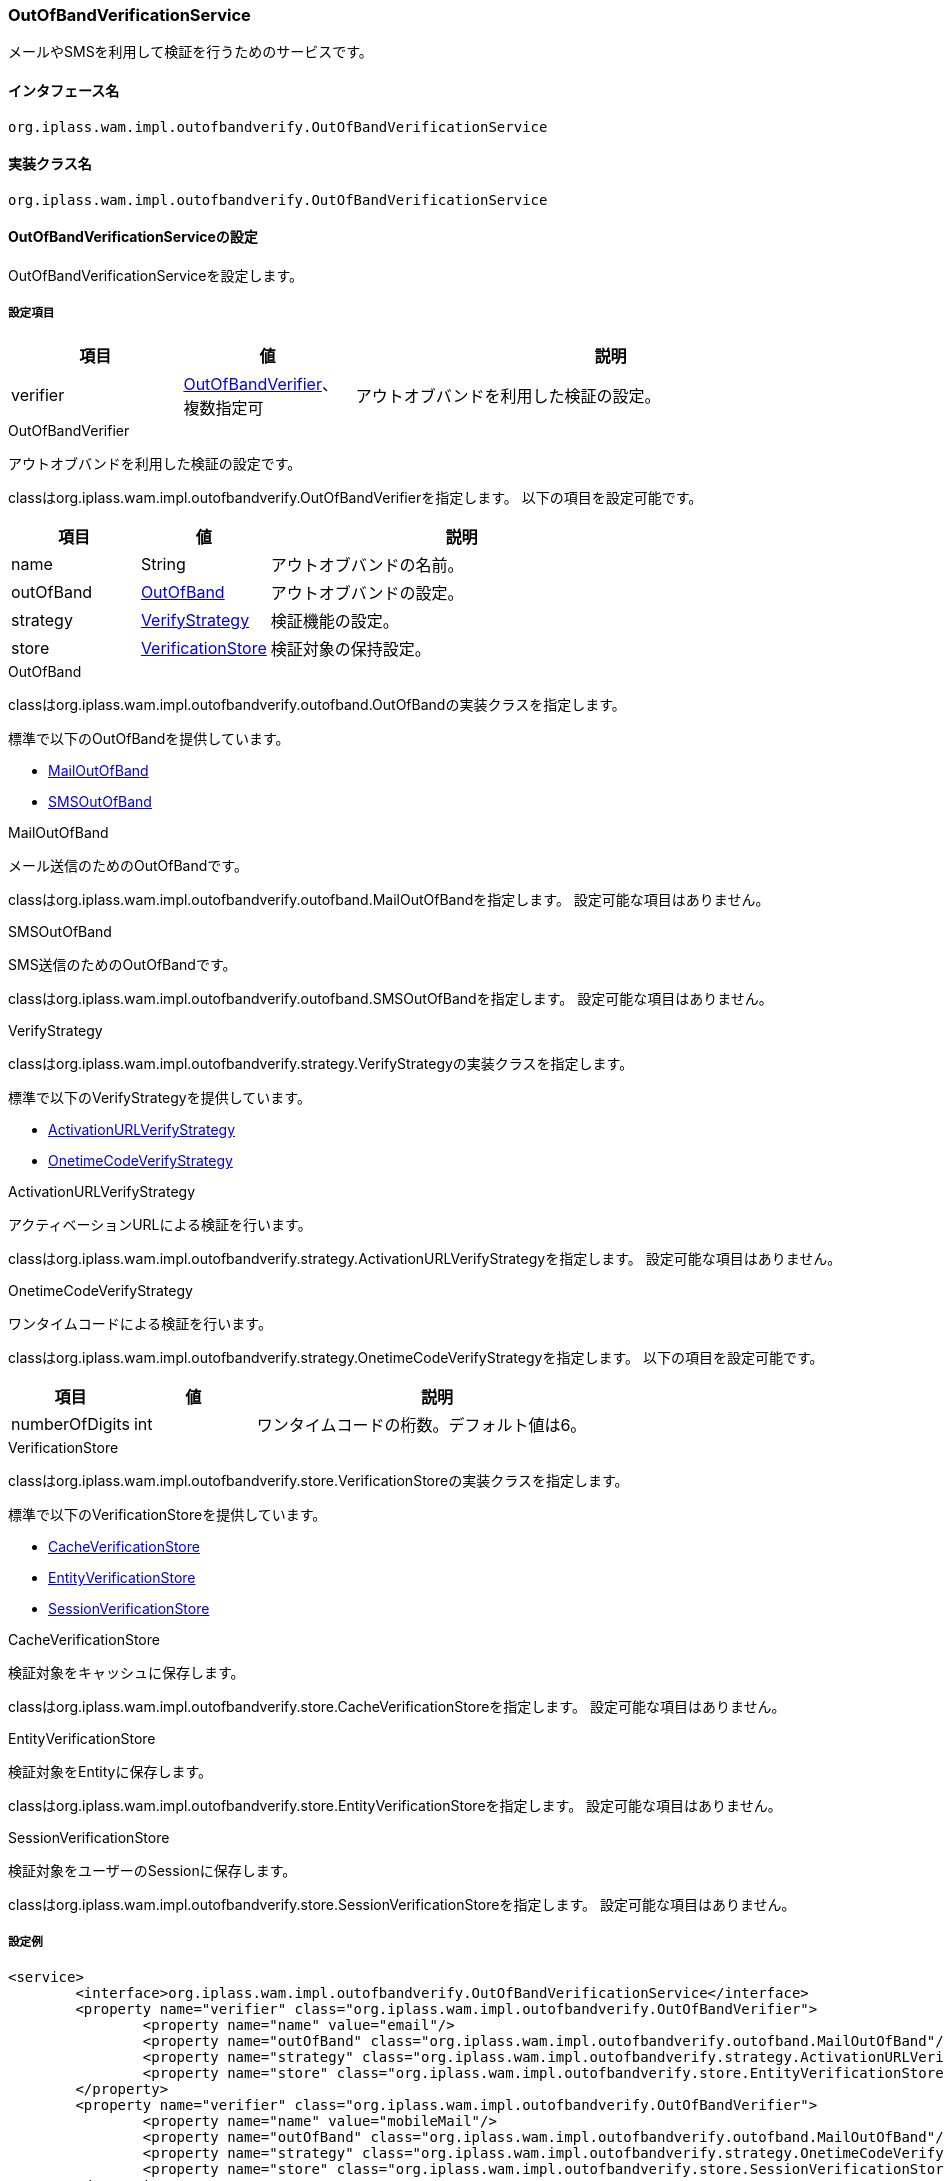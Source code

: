 [[OutOfBandVerificationService]]
=== [.eeonly]#OutOfBandVerificationService#
メールやSMSを利用して検証を行うためのサービスです。

==== インタフェース名
----
org.iplass.wam.impl.outofbandverify.OutOfBandVerificationService
----


==== 実装クラス名
----
org.iplass.wam.impl.outofbandverify.OutOfBandVerificationService
----


==== OutOfBandVerificationServiceの設定
OutOfBandVerificationServiceを設定します。

===== 設定項目
[cols="1,1,3", options="header"]
|===
| 項目 | 値 | 説明
| verifier | <<OutOfBandVerifier>>、複数指定可 | アウトオブバンドを利用した検証の設定。
|===

[[OutOfBandVerifier]]
.OutOfBandVerifier
アウトオブバンドを利用した検証の設定です。

classはorg.iplass.wam.impl.outofbandverify.OutOfBandVerifierを指定します。
以下の項目を設定可能です。

[cols="1,1,3", options="header"]
|===
| 項目 | 値 | 説明
| name | String | アウトオブバンドの名前。
| outOfBand | <<OutOfBand>> | アウトオブバンドの設定。
| strategy | <<VerifyStrategy>> | 検証機能の設定。
| store | <<VerificationStore>> | 検証対象の保持設定。
|===

[[OutOfBand]]
.OutOfBand
classはorg.iplass.wam.impl.outofbandverify.outofband.OutOfBandの実装クラスを指定します。

標準で以下のOutOfBandを提供しています。

* <<MailOutOfBand>>
* <<SMSOutOfBand>>

[[MailOutOfBand]]
.MailOutOfBand
メール送信のためのOutOfBandです。

classはorg.iplass.wam.impl.outofbandverify.outofband.MailOutOfBandを指定します。
設定可能な項目はありません。

[[SMSOutOfBand]]
.SMSOutOfBand
SMS送信のためのOutOfBandです。

classはorg.iplass.wam.impl.outofbandverify.outofband.SMSOutOfBandを指定します。
設定可能な項目はありません。

[[VerifyStrategy]]
.VerifyStrategy
classはorg.iplass.wam.impl.outofbandverify.strategy.VerifyStrategyの実装クラスを指定します。

標準で以下のVerifyStrategyを提供しています。

* <<ActivationURLVerifyStrategy>>
* <<OnetimeCodeVerifyStrategy>>

[[ActivationURLVerifyStrategy]]
.ActivationURLVerifyStrategy
アクティベーションURLによる検証を行います。

classはorg.iplass.wam.impl.outofbandverify.strategy.ActivationURLVerifyStrategyを指定します。
設定可能な項目はありません。

[[OnetimeCodeVerifyStrategy]]
.OnetimeCodeVerifyStrategy
ワンタイムコードによる検証を行います。

classはorg.iplass.wam.impl.outofbandverify.strategy.OnetimeCodeVerifyStrategyを指定します。
以下の項目を設定可能です。

[cols="1,1,3", options="header"]
|===
| 項目 | 値 | 説明
| numberOfDigits | int | ワンタイムコードの桁数。デフォルト値は6。
|===

[[VerificationStore]]
.VerificationStore
classはorg.iplass.wam.impl.outofbandverify.store.VerificationStoreの実装クラスを指定します。

標準で以下のVerificationStoreを提供しています。

* <<CacheVerificationStore>>
* <<EntityVerificationStore>>
* <<SessionVerificationStore>>

[[CacheVerificationStore]]
.CacheVerificationStore
検証対象をキャッシュに保存します。

classはorg.iplass.wam.impl.outofbandverify.store.CacheVerificationStoreを指定します。
設定可能な項目はありません。

[[EntityVerificationStore]]
.EntityVerificationStore
検証対象をEntityに保存します。

classはorg.iplass.wam.impl.outofbandverify.store.EntityVerificationStoreを指定します。
設定可能な項目はありません。

[[SessionVerificationStore]]
.SessionVerificationStore
検証対象をユーザーのSessionに保存します。

classはorg.iplass.wam.impl.outofbandverify.store.SessionVerificationStoreを指定します。
設定可能な項目はありません。

===== 設定例
[source,xml]
----
<service>
	<interface>org.iplass.wam.impl.outofbandverify.OutOfBandVerificationService</interface>
	<property name="verifier" class="org.iplass.wam.impl.outofbandverify.OutOfBandVerifier">
		<property name="name" value="email"/>
		<property name="outOfBand" class="org.iplass.wam.impl.outofbandverify.outofband.MailOutOfBand"/>
		<property name="strategy" class="org.iplass.wam.impl.outofbandverify.strategy.ActivationURLVerifyStrategy"/>
		<property name="store" class="org.iplass.wam.impl.outofbandverify.store.EntityVerificationStore"/>
	</property>
	<property name="verifier" class="org.iplass.wam.impl.outofbandverify.OutOfBandVerifier">
		<property name="name" value="mobileMail"/>
		<property name="outOfBand" class="org.iplass.wam.impl.outofbandverify.outofband.MailOutOfBand"/>
		<property name="strategy" class="org.iplass.wam.impl.outofbandverify.strategy.OnetimeCodeVerifyStrategy"/>
		<property name="store" class="org.iplass.wam.impl.outofbandverify.store.SessionVerificationStore"/>
	</property>
	<property name="verifier" class="org.iplass.wam.impl.outofbandverify.OutOfBandVerifier">
		<property name="name" value="sms"/>
		<property name="outOfBand" class="org.iplass.wam.impl.outofbandverify.outofband.SMSOutOfBand"/>
		<property name="strategy" class="org.iplass.wam.impl.outofbandverify.strategy.OnetimeCodeVerifyStrategy"/>
		<property name="store" class="org.iplass.wam.impl.outofbandverify.store.SessionVerificationStore"/>
	</property>
</service>
----